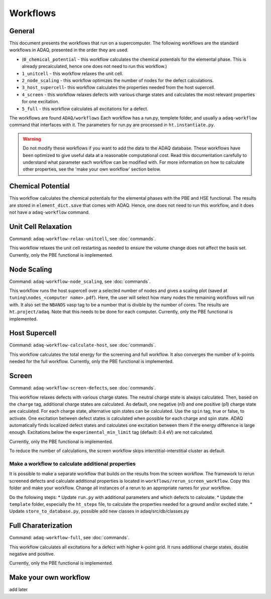 ============
Workflows
============

.. _general:


General
=============

This document presents the workflows that run on a supercomputer.
The following workflows are the standard workflows in ADAQ, presented in the order they are used.

* (``0_chemical_potential`` - this workflow calculates the chemical potentials for the elemental phase. This is already precalculated, hence one does not need to run this workflow.)
* ``1_unitcell`` - this workflow relaxes the unit cell.
* ``2_node_scaling`` - this workflow optimizes the number of nodes for the defect calculations.
* ``3_host_supercell``- this workflow calculates the properties needed from the host supercell.
* ``4_screen`` - this workflow relaxes defects with various charge states and calculates the most relevant properties for one excitation.
* ``5_full`` - this workflow calculates all excitations for a defect.

The workflows are found ``ADAQ/workflows``
Each workflow has a run.py, templete folder, and usually a ``adaq-workflow`` command that interfaces with it.
The parameters for run.py are processed in ``ht.instantiate.py``.

.. warning::
   Do not modify these workflows if you want to add the data to the ADAQ database.
   These workflows have been optimized to give useful data at a reasonable computational cost.
   Read this documentation carefully to understand what parameter each workflow can be modified with.
   For more information on how to calculate other properties, see the 'make your own workflow' section below.

.. todo::
   There are also additional workflows, to add...

.. _Chemical potential:
Chemical Potential
=============

This workflow calculates the chemical potentials for the elemental phases with the PBE and HSE functional.
The results are stored in ``element_dict.save`` that comes with ADAQ.
Hence, one does not need to run this workflow, and it does not have a ``adaq-workflow`` command.

.. _unit cell:
Unit Cell Relaxation
=============

Command: ``adaq-workflow-relax-unitcell``, see :doc:`commands`.

This workflow relaxes the unit cell restarting as needed to ensure the volume change does not affect the basis set.
Currently, only the PBE functional is implemented.


.. _node scaling:
Node Scaling
=============

Command: ``adaq-workflow-node_scaling``, see :doc:`commands`.

This workflow runs the host supercell over a selected number of nodes and gives a scaling plot (saved at ``tuning\nodes_<computer name>.pdf``).
Here, the user will select how many nodes the remaining workflows will run with.
It also set the ``NBANDS`` vasp tag to be a number that is divible by the number of cores.
The results are ``ht.project/adaq``.
Note that this needs to be done for each computer.
Currently, only the PBE functional is implemented.

.. _host supercell:
Host Supercell
=============

Command: ``adaq-workflow-calculate-host``, see :doc:`commands`.

This workflow calculates the total energy for the screening and full workflow.
It also converges the number of k-points needed for the full workflow.
Currently, only the PBE functional is implemented.

.. _screen:
Screen
=============

Command: ``adaq-workflow-screen-defects``, see :doc:`commands`.

This workflow relaxes defects with various charge states.
The neutral charge state is always calculated.
Then, based on the ``charge`` tag, additional charge states are calculated.
As default, one negative (n1) and one positive (p1) charge state are calculated.
For each charge state, alternative spin states can be calculated.
Use the ``spin`` tag, true or false, to activate.
One excitation between defect states is calculated when possible for each charge and spin state.
ADAQ automatically finds localized defect states and calculates one excitation between them if the energy difference is large enough.
Excitations below the ``experimental_min_limit`` tag (default: 0.4 eV) are not calculated.

Currently, only the PBE functional is implemented.

To reduce the number of calculations, the screen workflow skips interstitial-interstitial cluster as default.

.. todo::
   add info on how to change the parameters.
   add references to adaq paper?


.. _rerun:
Make a workflow to calculate additional properties
-------------
It is possible to make a separate workflow that builds on the results from the screen workflow.
The framework to rerun screened defects and calculate additional properties is located in ``workflows/rerun_screen_workflow``.
Copy this folder and make your workflow.
Change all instances of a rerun to an appropriate names for your workflow.

Do the following steps:
* Update ``run.py`` with additional parameters and which defects to calculate.
* Update the ``template`` folder, especially the ``ht_steps`` file, to calculate the properties needed for a ground and/or excited state.
* Update ``store_to_database.py``, possible add new classes in adaq/src/db/classes.py

.. _full:
Full Charaterization
=============

Command: ``adaq-workflow-full``, see :doc:`commands`.

This workflow calculates all excitations for a defect with higher k-point grid.
It runs additional charge states, double negative and positive.

Currently, only the PBE functional is implemented.



.. _own workflow:
Make your own workflow
=============

add later
